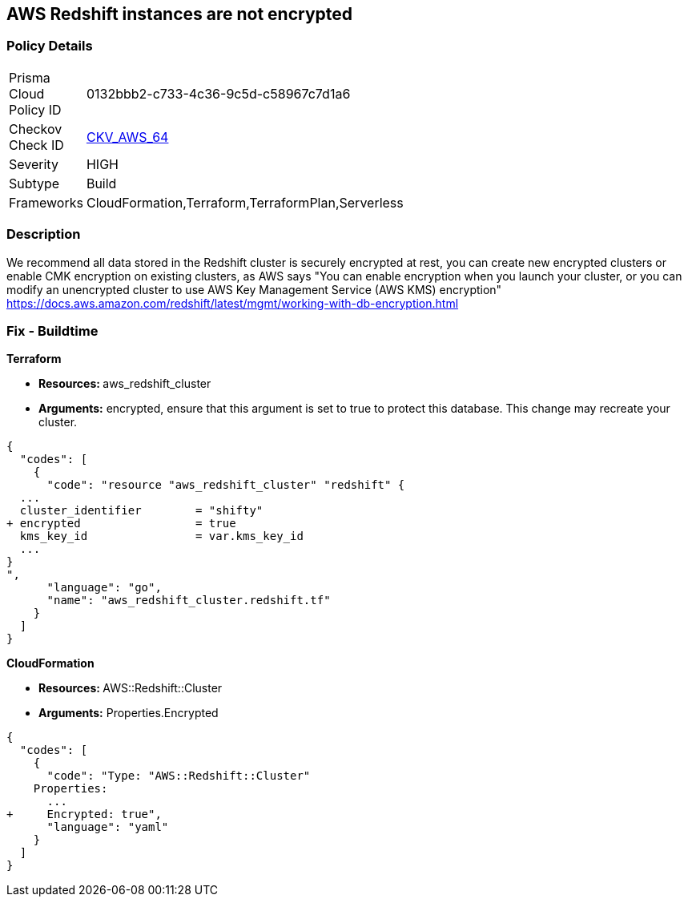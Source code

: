 == AWS Redshift instances are not encrypted


=== Policy Details 

[width=45%]
[cols="1,1"]
|=== 
|Prisma Cloud Policy ID 
| 0132bbb2-c733-4c36-9c5d-c58967c7d1a6

|Checkov Check ID 
| https://github.com/bridgecrewio/checkov/tree/master/checkov/terraform/checks/resource/aws/RedshiftClusterEncryption.py[CKV_AWS_64]

|Severity
|HIGH

|Subtype
|Build
//, Run

|Frameworks
|CloudFormation,Terraform,TerraformPlan,Serverless

|=== 



=== Description 


We recommend all data stored in the Redshift cluster is securely encrypted at rest, you can create new encrypted clusters or enable CMK encryption on existing clusters, as AWS says "You can enable encryption when you launch your cluster, or you can modify an unencrypted cluster to use AWS Key Management Service (AWS KMS) encryption" https://docs.aws.amazon.com/redshift/latest/mgmt/working-with-db-encryption.html

=== Fix - Buildtime


*Terraform* 


* **Resources: ** aws_redshift_cluster
* *Arguments:* encrypted, ensure that this argument is set to true to protect this database.
This change may recreate your cluster.


[source,go]
----
{
  "codes": [
    {
      "code": "resource "aws_redshift_cluster" "redshift" {
  ...
  cluster_identifier        = "shifty"
+ encrypted                 = true
  kms_key_id                = var.kms_key_id
  ...
}
",
      "language": "go",
      "name": "aws_redshift_cluster.redshift.tf"
    }
  ]
}
----


*CloudFormation* 


* **Resources: ** AWS::Redshift::Cluster
* *Arguments:* Properties.Encrypted


[source,yaml]
----
{
  "codes": [
    {
      "code": "Type: "AWS::Redshift::Cluster"
    Properties:
      ...
+     Encrypted: true",
      "language": "yaml"
    }
  ]
}
----
